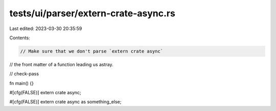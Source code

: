 tests/ui/parser/extern-crate-async.rs
=====================================

Last edited: 2023-03-30 20:35:59

Contents:

.. code-block:: rs

    // Make sure that we don't parse `extern crate async`
// the front matter of a function leading us astray.

// check-pass

fn main() {}

#[cfg(FALSE)]
extern crate async;

#[cfg(FALSE)]
extern crate async as something_else;


